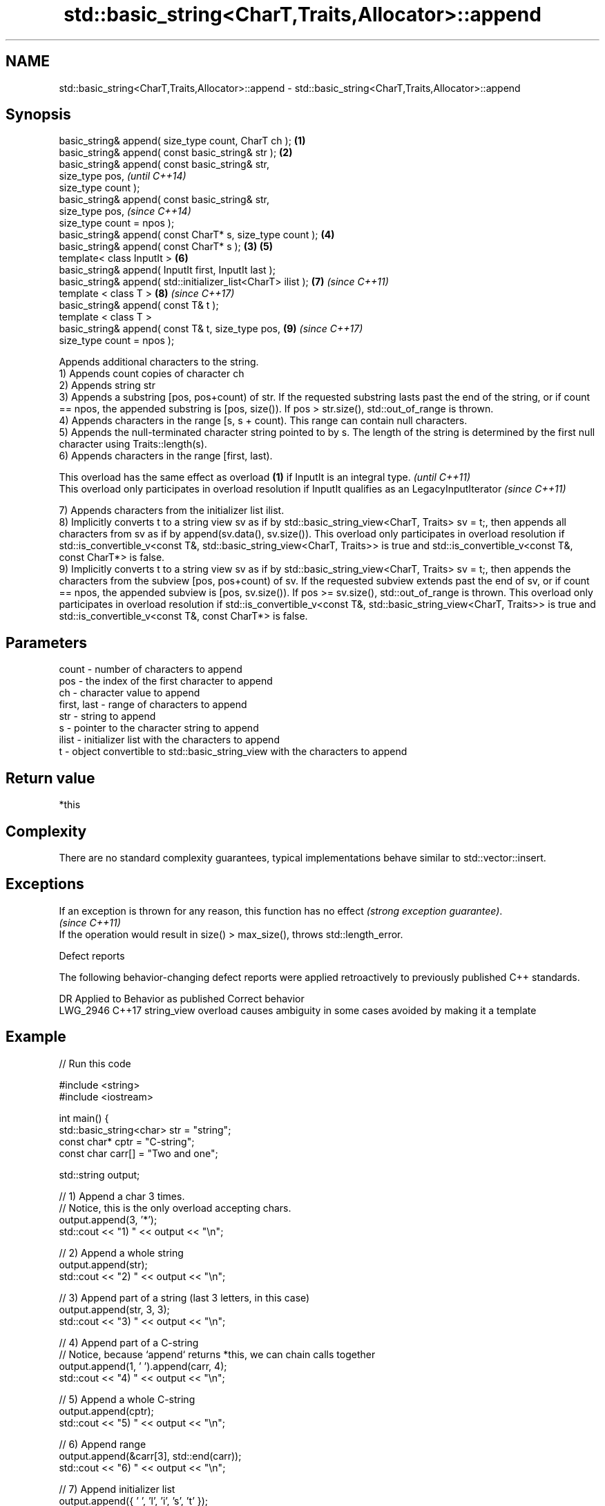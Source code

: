 .TH std::basic_string<CharT,Traits,Allocator>::append 3 "2020.03.24" "http://cppreference.com" "C++ Standard Libary"
.SH NAME
std::basic_string<CharT,Traits,Allocator>::append \- std::basic_string<CharT,Traits,Allocator>::append

.SH Synopsis

  basic_string& append( size_type count, CharT ch );          \fB(1)\fP
  basic_string& append( const basic_string& str );            \fB(2)\fP
  basic_string& append( const basic_string& str,
  size_type pos,                                                      \fI(until C++14)\fP
  size_type count );
  basic_string& append( const basic_string& str,
  size_type pos,                                                      \fI(since C++14)\fP
  size_type count = npos );
  basic_string& append( const CharT* s, size_type count );        \fB(4)\fP
  basic_string& append( const CharT* s );                     \fB(3)\fP \fB(5)\fP
  template< class InputIt >                                       \fB(6)\fP
  basic_string& append( InputIt first, InputIt last );
  basic_string& append( std::initializer_list<CharT> ilist );     \fB(7)\fP \fI(since C++11)\fP
  template < class T >                                            \fB(8)\fP \fI(since C++17)\fP
  basic_string& append( const T& t );
  template < class T >
  basic_string& append( const T& t, size_type pos,                \fB(9)\fP \fI(since C++17)\fP
  size_type count = npos );

  Appends additional characters to the string.
  1) Appends count copies of character ch
  2) Appends string str
  3) Appends a substring [pos, pos+count) of str. If the requested substring lasts past the end of the string, or if count == npos, the appended substring is [pos, size()). If pos > str.size(), std::out_of_range is thrown.
  4) Appends characters in the range [s, s + count). This range can contain null characters.
  5) Appends the null-terminated character string pointed to by s. The length of the string is determined by the first null character using Traits::length(s).
  6) Appends characters in the range [first, last).

  This overload has the same effect as overload \fB(1)\fP if InputIt is an integral type.                     \fI(until C++11)\fP
  This overload only participates in overload resolution if InputIt qualifies as an LegacyInputIterator \fI(since C++11)\fP

  7) Appends characters from the initializer list ilist.
  8) Implicitly converts t to a string view sv as if by std::basic_string_view<CharT, Traits> sv = t;, then appends all characters from sv as if by append(sv.data(), sv.size()). This overload only participates in overload resolution if std::is_convertible_v<const T&, std::basic_string_view<CharT, Traits>> is true and std::is_convertible_v<const T&, const CharT*> is false.
  9) Implicitly converts t to a string view sv as if by std::basic_string_view<CharT, Traits> sv = t;, then appends the characters from the subview [pos, pos+count) of sv. If the requested subview extends past the end of sv, or if count == npos, the appended subview is [pos, sv.size()). If pos >= sv.size(), std::out_of_range is thrown. This overload only participates in overload resolution if std::is_convertible_v<const T&, std::basic_string_view<CharT, Traits>> is true and std::is_convertible_v<const T&, const CharT*> is false.

.SH Parameters


  count       - number of characters to append
  pos         - the index of the first character to append
  ch          - character value to append
  first, last - range of characters to append
  str         - string to append
  s           - pointer to the character string to append
  ilist       - initializer list with the characters to append
  t           - object convertible to std::basic_string_view with the characters to append


.SH Return value

  *this

.SH Complexity

  There are no standard complexity guarantees, typical implementations behave similar to std::vector::insert.

.SH Exceptions


  If an exception is thrown for any reason, this function has no effect \fI(strong exception guarantee)\fP.
  \fI(since C++11)\fP
  If the operation would result in size() > max_size(), throws std::length_error.

  Defect reports

  The following behavior-changing defect reports were applied retroactively to previously published C++ standards.

  DR       Applied to Behavior as published                               Correct behavior
  LWG_2946 C++17      string_view overload causes ambiguity in some cases avoided by making it a template


.SH Example

  
// Run this code

    #include <string>
    #include <iostream>

    int main() {
        std::basic_string<char> str = "string";
        const char* cptr = "C-string";
        const char carr[] = "Two and one";

        std::string output;

        // 1) Append a char 3 times.
        // Notice, this is the only overload accepting chars.
        output.append(3, '*');
        std::cout << "1) " << output << "\\n";

        //  2) Append a whole string
        output.append(str);
        std::cout << "2) " << output << "\\n";

        // 3) Append part of a string (last 3 letters, in this case)
        output.append(str, 3, 3);
        std::cout << "3) " << output << "\\n";

        // 4) Append part of a C-string
        // Notice, because `append` returns *this, we can chain calls together
        output.append(1, ' ').append(carr, 4);
        std::cout << "4) " << output << "\\n";

        // 5) Append a whole C-string
        output.append(cptr);
        std::cout << "5) " << output << "\\n";

        // 6) Append range
        output.append(&carr[3], std::end(carr));
        std::cout << "6) " << output << "\\n";

        // 7) Append initializer list
        output.append({ ' ', 'l', 'i', 's', 't' });
        std::cout << "7) " << output << "\\n";
    }

.SH Output:

    1) ***
    2) ***string
    3) ***stringing
    4) ***stringing Two
    5) ***stringing Two C-string
    6) ***stringing Two C-string and one
    7) ***stringing Two C-string and one list


.SH See also


             appends characters to the end
  operator+= \fI(public member function)\fP
             concatenates two strings
  strcat     \fI(function)\fP
             concatenates a certain amount of characters of two strings
  strncat    \fI(function)\fP
             appends a copy of one wide string to another
  wcscat     \fI(function)\fP
             appends a certain amount of wide characters from one wide string to another
  wcsncat    \fI(function)\fP




